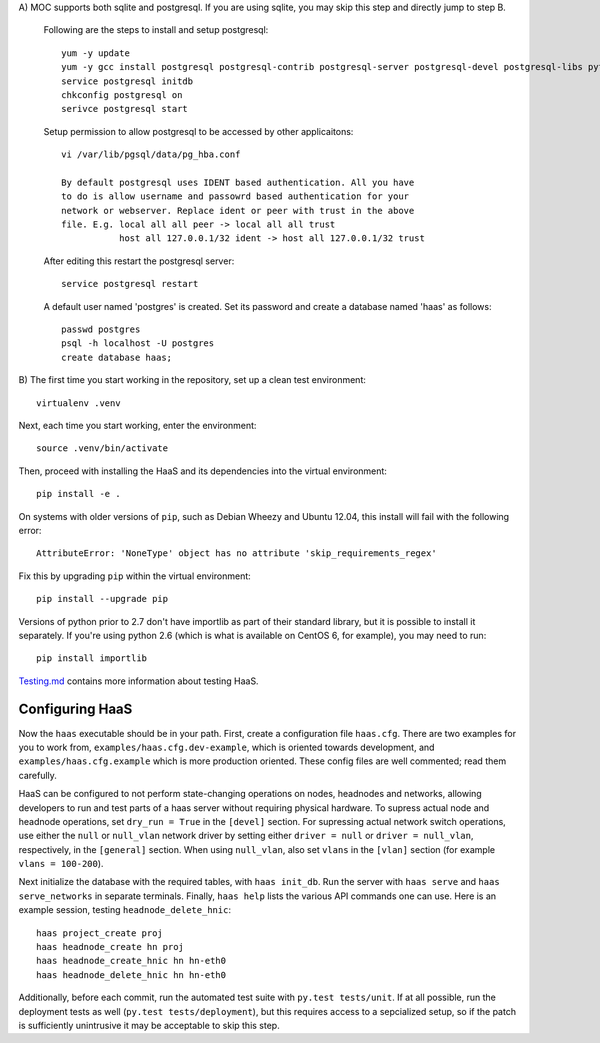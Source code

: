 A) MOC supports both sqlite and postgresql. If you are using sqlite, you 
may skip this step and directly jump to step B.

	Following are the steps to install and setup postgresql::
	
		yum -y update
		yum -y gcc install postgresql postgresql-contrib postgresql-server postgresql-devel postgresql-libs python-psycopg2
		service postgresql initdb
		chkconfig postgresql on
		serivce postgresql start
		
	Setup permission to allow postgresql to be accessed by other applicaitons::
		
		vi /var/lib/pgsql/data/pg_hba.conf
		
		By default postgresql uses IDENT based authentication. All you have 
		to do is allow username and passowrd based authentication for your 
		network or webserver. Replace ident or peer with trust in the above 
		file. E.g. local all all peer -> local all all trust    
			   host all 127.0.0.1/32 ident -> host all 127.0.0.1/32 trust

	After editing this restart the postgresql server::

			service postgresql restart
				
	A default user named 'postgres' is created. Set its password and create a database named 'haas' as follows::

		passwd postgres
		psql -h localhost -U postgres
		create database haas;

B) The first time you start working in the repository, set up a clean test
environment::

  virtualenv .venv

Next, each time you start working, enter the environment::

  source .venv/bin/activate

Then, proceed with installing the HaaS and its dependencies into the virtual
environment::

  pip install -e .

On systems with older versions of ``pip``, such as Debian Wheezy and Ubuntu
12.04, this install will fail with the following error::

  AttributeError: 'NoneType' object has no attribute 'skip_requirements_regex'

Fix this by upgrading ``pip`` within the virtual environment::

  pip install --upgrade pip

Versions of python prior to 2.7 don't have importlib as part of their
standard library, but it is possible to install it separately. If you're
using python 2.6 (which is what is available on CentOS 6, for example),
you may need to run::

  pip install importlib


`Testing.md <docs/testing.md>`_ contains more information about testing HaaS.

Configuring HaaS
================

Now the ``haas`` executable should be in your path.  First, create a
configuration file ``haas.cfg``. There are two examples for you to work from,
``examples/haas.cfg.dev-example``, which is oriented towards development, and
``examples/haas.cfg.example`` which is more production oriented.  These config
files are well commented; read them carefully. 

HaaS can be configured to not perform state-changing operations on nodes,
headnodes and networks, allowing developers to run and test parts of a haas
server without requiring physical hardware. To supress actual node and headnode
operations, set ``dry_run = True`` in the ``[devel]`` section. For supressing
actual network switch operations, use either the ``null`` or ``null_vlan``
network driver by setting either ``driver = null`` or ``driver = null_vlan``,
respectively, in the ``[general]`` section.  When using ``null_vlan``, also set
``vlans`` in the ``[vlan]`` section (for example ``vlans = 100-200``).

Next initialize the database with the required tables, with ``haas init_db``.
Run the server with ``haas serve`` and ``haas serve_networks`` in separate
terminals.  Finally, ``haas help`` lists the various API commands one can use.
Here is an example session, testing ``headnode_delete_hnic``::

  haas project_create proj
  haas headnode_create hn proj
  haas headnode_create_hnic hn hn-eth0
  haas headnode_delete_hnic hn hn-eth0

Additionally, before each commit, run the automated test suite with ``py.test
tests/unit``. If at all possible, run the deployment tests as well (``py.test
tests/deployment``), but this requires access to a sepcialized setup, so if the
patch is sufficiently unintrusive it may be acceptable to skip this step.
